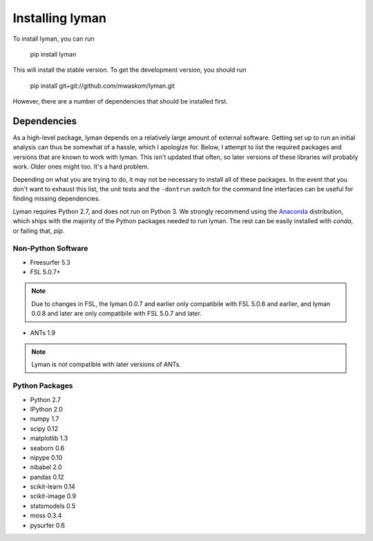 .. _installing:

Installing lyman
================


To install lyman, you can run

    pip install lyman

This will install the stable version. To get the development version, you
should run

   pip install git+git://github.com/mwaskom/lyman.git

However, there are a number of dependencies that should be installed first.

Dependencies
------------

As a high-level package, lyman depends on a relatively large amount of external
software. Getting set up to run an initial analysis can thus be somewhat of a
hassle, which I apologize for. Below, I attempt to list the required packages
and versions that are known to work with lyman. This isn't updated that often,
so later versions of these libraries will probably work. Older ones might too.
It's a hard problem.

Depending on what you are trying to do, it may not be necessary to install all
of these packages. In the event that you don't want to exhaust this list, the
unit tests and the ``-dontrun`` switch for the command line interfaces can be
useful for finding missing dependencies.

Lyman requires Python 2.7, and does not run on Python 3. We strongly recommend
using the `Anaconda <https://store.continuum.io/cshop/anaconda/>`_
distribution, which ships with the majority of the Python packages needed to
run lyman. The rest can be easily installed with `conda`, or failing that,
`pip`.


Non-Python Software
~~~~~~~~~~~~~~~~~~~

- Freesurfer 5.3

- FSL 5.0.7+

.. note::

   Due to changes in FSL, the lyman 0.0.7 and earlier only compatibile
   with FSL 5.0.6 and earlier, and lyman 0.0.8 and later are only compatibile
   with FSL 5.0.7 and later.

- ANTs 1.9

.. note::

    Lyman is not compatible with later versions of ANTs.

Python Packages
~~~~~~~~~~~~~~~

- Python 2.7

- IPython 2.0

- numpy 1.7

- scipy 0.12

- matplotlib 1.3

- seaborn 0.6

- nipype 0.10

- nibabel 2.0

- pandas 0.12

- scikit-learn 0.14

- scikit-image 0.9

- statsmodels 0.5

- moss 0.3.4

- pysurfer 0.6
